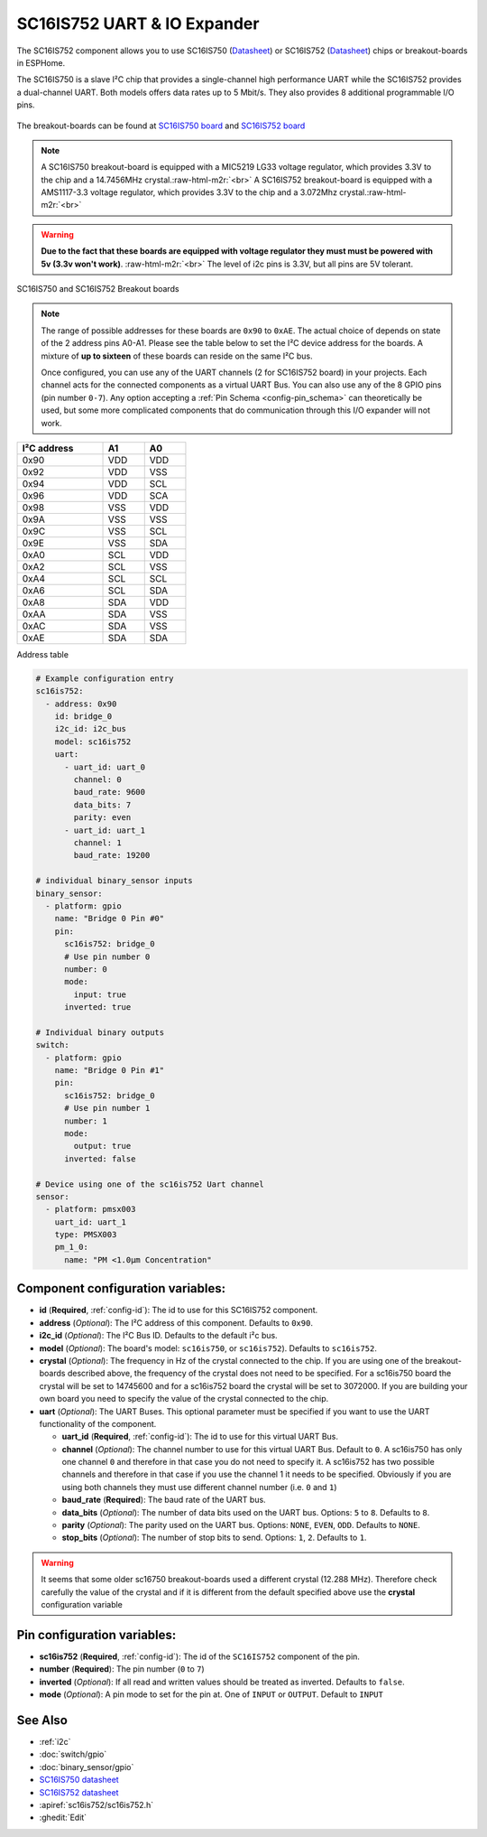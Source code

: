 SC16IS752 UART & IO Expander
============================


.. seo::
    :description: Instructions for setting up SC16IS752 I²C Component in ESPHome.
    :image: sc16is752.png

.. role:: raw-html-m2r(raw)
   :format: html

The SC16IS752 component allows you to use SC16IS750
(`Datasheet <https://www.nxp.com/docs/en/data-sheet/SC16IS740_750_760.pdf>`__)
or SC16IS752 (`Datasheet <https://www.nxp.com/docs/en/data-sheet/SC16IS752_SC16IS762.pdf>`__)
chips or breakout-boards in ESPHome. 

The SC16IS750 is a slave I²C chip that provides a single-channel high
performance UART while the SC16IS752 provides a dual-channel UART. 
Both models offers data rates up to 5 Mbit/s. They also provides 8 additional 
programmable I/O pins. 

.. figure:: images/sc16is752-bd.png
  :align: center

The breakout-boards can be found at
`SC16IS750 board <https://www.aliexpress.com/premium/sc16is750-board.html>`__
and `SC16IS752 board <https://www.aliexpress.com/premium/sc16is752-board.html>`__

.. note:: 
  A SC16IS750 breakout-board is equipped with a MIC5219 LG33 voltage regulator, 
  which provides 3.3V to the chip and a 14.7456MHz crystal.\ :raw-html-m2r:`<br>`
  A SC16IS752 breakout-board is equipped with a AMS1117-3.3 voltage regulator, 
  which provides 3.3V to the chip and a 3.072Mhz crystal.\ :raw-html-m2r:`<br>`

.. warning:: 
  **Due to the fact that these boards are equipped with voltage regulator they must 
  must be powered with 5v (3.3v won't work)**. \ :raw-html-m2r:`<br>`
  The level of i2c pins is 3.3V, but all pins are 5V tolerant.

.. figure:: images/sc16is750-752.png
  :align: center

  SC16IS750 and SC16IS752 Breakout boards
.. note:: 
  The range of possible addresses for these boards are ``0x90`` to ``0xAE``.
  The actual choice of  depends on state of the 2 address pins A0-A1. 
  Please see the table below to set the I²C device address for the boards.
  A mixture of **up to sixteen** of these boards can reside on the same I²C bus.

  Once configured, you can use any of the UART channels (2 for SC16IS752
  board) in your projects. Each channel acts for the connected components as a 
  virtual UART Bus. You can also use any of the 8 GPIO pins (pin number ``0-7``). 
  Any option accepting a :ref:`Pin Schema <config-pin_schema>` can theoretically 
  be used, but some more complicated components that do communication through 
  this I/O expander will not work.

.. list-table::
   :header-rows: 1
   :width: 300px
   :align: left

   * - I²C address
     - A1
     - A0
   * - 0x90
     - VDD
     - VDD
   * - 0x92
     - VDD
     - VSS
   * - 0x94
     - VDD
     - SCL
   * - 0x96
     - VDD
     - SCA
   * - 0x98
     - VSS
     - VDD
   * - 0x9A
     - VSS
     - VSS
   * - 0x9C
     - VSS
     - SCL
   * - 0x9E
     - VSS
     - SDA
   * - 0xA0
     - SCL
     - VDD
   * - 0xA2
     - SCL
     - VSS
   * - 0xA4
     - SCL
     - SCL
   * - 0xA6
     - SCL
     - SDA
   * - 0xA8
     - SDA
     - VDD
   * - 0xAA
     - SDA
     - VSS
   * - 0xAC
     - SDA
     - VSS
   * - 0xAE
     - SDA
     - SDA

Address table

.. code-block:: yaml

    # Example configuration entry
    sc16is752:
      - address: 0x90
        id: bridge_0
        i2c_id: i2c_bus
        model: sc16is752
        uart: 
          - uart_id: uart_0
            channel: 0
            baud_rate: 9600
            data_bits: 7
            parity: even
          - uart_id: uart_1
            channel: 1
            baud_rate: 19200

    # individual binary_sensor inputs
    binary_sensor:
      - platform: gpio
        name: "Bridge 0 Pin #0"
        pin:
          sc16is752: bridge_0
          # Use pin number 0
          number: 0
          mode:
            input: true
          inverted: true

    # Individual binary outputs
    switch:
      - platform: gpio
        name: "Bridge 0 Pin #1"
        pin:
          sc16is752: bridge_0
          # Use pin number 1
          number: 1
          mode:
            output: true
          inverted: false

    # Device using one of the sc16is752 Uart channel
    sensor:
      - platform: pmsx003
        uart_id: uart_1
        type: PMSX003
        pm_1_0:
          name: "PM <1.0µm Concentration"



Component configuration variables:
**********************************

- **id** (**Required**, :ref:`config-id`): The id to use for this SC16IS752 component.
- **address** (*Optional*): The I²C address of this component. Defaults to ``0x90``.
- **i2c_id** (*Optional*): The I²C Bus ID. Defaults to the default i²c bus.
- **model** (*Optional*): The board's model: ``sc16is750``, or ``sc16is752``). Defaults to ``sc16is752``.
- **crystal** (*Optional*): The frequency in Hz of the crystal connected to the chip.
  If you are using one of the breakout-boards described above, the frequency of the crystal 
  does not need to be specified. For a sc16is750 board the crystal will be set to 14745600
  and for a sc16is752 board the crystal will be set to 3072000. If you are building your own board
  you need to specify the value of the crystal connected to the chip.
- **uart** (*Optional*): The UART Buses. This optional parameter must be specified if you want
  to use the UART functionality of the component.

  - **uart_id** (**Required**, :ref:`config-id`): The id to use for this virtual UART Bus.
  - **channel** (*Optional*): The channel number to use for this virtual UART Bus. Default to ``0``.
    A sc16is750 has only one channel ``0`` and therefore in that case you do not need to specify it.
    A sc16is752 has two possible channels and therefore in that case if you use the channel 1 it needs
    to be specified. Obviously if you are using both channels they must use different channel number 
    (i.e. ``0`` and ``1``)
  - **baud_rate** (**Required**): The baud rate of the UART bus.
  - **data_bits** (*Optional*): The number of data bits used on the UART bus. Options: ``5`` to ``8``. Defaults to ``8``.
  - **parity** (*Optional*): The parity used on the UART bus. Options: ``NONE``, ``EVEN``, ``ODD``. Defaults to ``NONE``.
  - **stop_bits** (*Optional*): The number of stop bits to send. Options: ``1``, ``2``. Defaults to ``1``.

.. warning:: 
  It seems that some older sc16750 breakout-boards used a different crystal (12.288 MHz). Therefore check 
  carefully the value of the crystal and if it is different from the default specified above use the 
  **crystal** configuration variable

Pin configuration variables:
****************************

- **sc16is752** (**Required**, :ref:`config-id`): The id of the ``SC16IS752`` component of the pin.
- **number** (**Required**): The pin number (``0`` to ``7``)
- **inverted** (*Optional*): If all read and written values should be treated as inverted. Defaults to ``false``.
- **mode** (*Optional*): A pin mode to set for the pin at. One of ``INPUT`` or ``OUTPUT``. Default to ``INPUT``

See Also
********

- :ref:`i2c`
- :doc:`switch/gpio`
- :doc:`binary_sensor/gpio`
- `SC16IS750 datasheet <https://www.nxp.com/docs/en/data-sheet/SC16IS740_750_760.pdf>`__
- `SC16IS752 datasheet <https://www.nxp.com/docs/en/data-sheet/SC16IS752_SC16IS762.pdf>`__
- :apiref:`sc16is752/sc16is752.h`
- :ghedit:`Edit`
